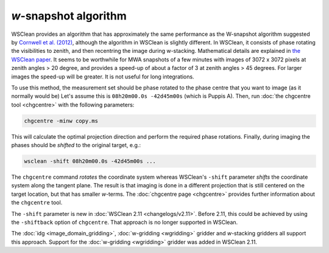 *w*-snapshot algorithm
======================

WSClean provides an algorithm that has approximately the same performance as the W-snapshot algorithm suggested by `Cornwell et al. (2012) <https://arxiv.org/abs/1207.5861>`_, although the algorithm in WSClean is slightly different. In WSClean, it consists of phase rotating the visibilities to zenith, and then recentring the image during w-stacking. Mathematical details are explained in `the WSClean paper <http://arxiv.org/abs/1407.1943>`_. It seems to be worthwhile for MWA snapshots of a few minutes with images of 3072 x 3072 pixels at zenith angles > 20 degree, and provides a speed-up of about a factor of 3 at zenith angles > 45 degrees. For larger images the speed-up will be greater. It is not useful for long integrations.

To use this method, the measurement set should be phase rotated to the phase centre that you want to image (as it normally would be) Let's assume this is ``08h20m00.0s -42d45m00s`` (which is Puppis A). Then, run :doc:`the chgcentre tool <chgcentre>` with the following parameters:

.. code-block:: bash

    chgcentre -minw copy.ms

This will calculate the optimal projection direction and perform the required phase rotations. Finally, during imaging the phases should be *shifted* to the original target, e.g.:

.. code-block:: bash

    wsclean -shift 08h20m00.0s -42d45m00s ...

The ``chgcentre`` command *rotates* the coordinate system whereas WSClean's ``-shift`` parameter *shifts* the coordinate system along the tangent plane. The result is that imaging is done in a different projection that is still centered on the target location, but that has smaller *w*-terms. The :doc:`chgcentre page <chgcentre>` provides further information about the ``chgcentre`` tool. 

The ``-shift`` parameter is new in  :doc:`WSClean 2.11 <changelogs/v2.11>`. Before 2.11, this could be achieved by using the ``-shiftback`` option of ``chgcentre``. That approach is no longer supported in WSClean.

The :doc:`idg <image_domain_gridding>`, :doc:`w-gridding <wgridding>` gridder and *w*-stacking gridders all support this approach. Support for the :doc:`w-gridding <wgridding>` gridder was added in WSClean 2.11.
